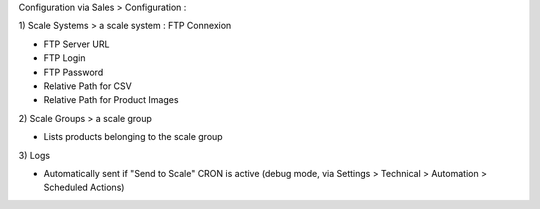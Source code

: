 Configuration via Sales > Configuration :

\1) Scale Systems > a scale system : FTP Connexion

- FTP Server URL
- FTP Login
- FTP Password
- Relative Path for CSV
- Relative Path for Product Images

\2) Scale Groups > a scale group

- Lists products belonging to the scale group

\3) Logs

- Automatically sent if "Send to Scale" CRON is active (debug mode, via Settings > Technical > Automation > Scheduled Actions)
